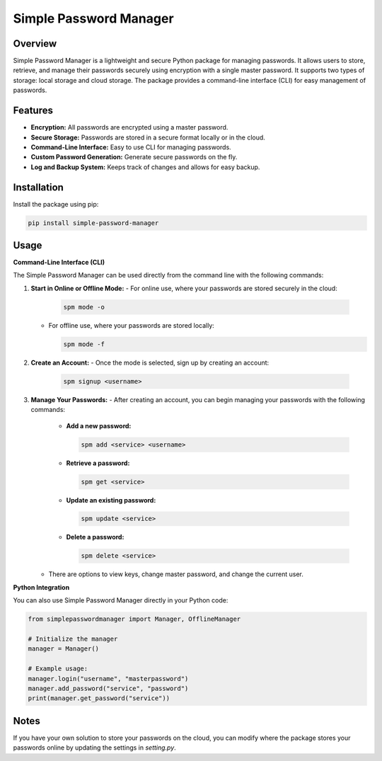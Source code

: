 Simple Password Manager
=======================

Overview
--------
Simple Password Manager is a lightweight and secure Python package for managing passwords. It allows users to store, retrieve, and manage their passwords securely using encryption with a single master password. It supports two types of storage: local storage and cloud storage. The package provides a command-line interface (CLI) for easy management of passwords.

Features
--------
- **Encryption:** All passwords are encrypted using a master password.
- **Secure Storage:** Passwords are stored in a secure format locally or in the cloud.
- **Command-Line Interface:** Easy to use CLI for managing passwords.
- **Custom Password Generation:** Generate secure passwords on the fly.
- **Log and Backup System:** Keeps track of changes and allows for easy backup.

Installation
------------
Install the package using pip:

.. code-block:: bash

    pip install simple-password-manager

Usage
-----

**Command-Line Interface (CLI)**

The Simple Password Manager can be used directly from the command line with the following commands:

1. **Start in Online or Offline Mode:**
   - For online use, where your passwords are stored securely in the cloud:

     .. code-block:: bash

         spm mode -o

   - For offline use, where your passwords are stored locally:

     .. code-block:: bash

         spm mode -f

2. **Create an Account:**
   - Once the mode is selected, sign up by creating an account:

     .. code-block:: bash

         spm signup <username>

3. **Manage Your Passwords:**
   - After creating an account, you can begin managing your passwords with the following commands:
     - **Add a new password:**

       .. code-block::

           spm add <service> <username>

     - **Retrieve a password:**

       .. code-block::

           spm get <service>

     - **Update an existing password:**

       .. code-block::

           spm update <service>

     - **Delete a password:**

       .. code-block::

           spm delete <service>

   - There are options to view keys, change master password, and change the current user.

**Python Integration**

You can also use Simple Password Manager directly in your Python code:

.. code-block::

    from simplepasswordmanager import Manager, OfflineManager

    # Initialize the manager
    manager = Manager()

    # Example usage:
    manager.login("username", "masterpassword")
    manager.add_password("service", "password")
    print(manager.get_password("service"))

Notes
-----
If you have your own solution to store your passwords on the cloud, you can modify where the package stores your passwords online by updating the settings in `setting.py`.
